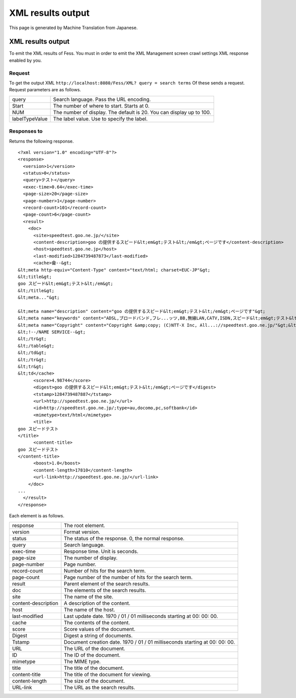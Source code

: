 ==================
XML results output
==================

This page is generated by Machine Translation from Japanese.

XML results output
==================

To emit the XML results of Fess. You must in order to emit the XML
Management screen crawl settings XML response enabled by you.

Request
-------

To get the output XML
``http://localhost:8080/Fess/XML? query = search terms`` Of these sends
a request. Request parameters are as follows.

+------------------+------------------------------------------------------------------------+
| query            | Search language. Pass the URL encoding.                                |
+------------------+------------------------------------------------------------------------+
| Start            | The number of where to start. Starts at 0.                             |
+------------------+------------------------------------------------------------------------+
| NUM              | The number of display. The default is 20. You can display up to 100.   |
+------------------+------------------------------------------------------------------------+
| labelTypeValue   | The label value. Use to specify the label.                             |
+------------------+------------------------------------------------------------------------+

Responses to
------------

Returns the following response.

::

    <?xml version="1.0" encoding="UTF-8"?>
    <response>
      <version>1</version>
      <status>0</status>
      <query>テスト</query>
      <exec-time>0.64</exec-time>
      <page-size>20</page-size>
      <page-number>1</page-number>
      <record-count>101</record-count>
      <page-count>6</page-count>
      <result>
        <doc>
          <site>speedtest.goo.ne.jp/</site>
          <content-description>goo の提供するスピード&lt;em&gt;テスト&lt;/em&gt;ページです</content-description>
          <host>speedtest.goo.ne.jp</host>
          <last-modified>1284739487873</last-modified>
          <cache>龠--&gt;
    &lt;meta http-equiv="Content-Type" content="text/html; charset=EUC-JP"&gt;
    &lt;title&gt;
    goo スピード&lt;em&gt;テスト&lt;/em&gt;
    &lt;/title&gt;
    &lt;meta..."&gt;

    &lt;meta name="description" content="goo の提供するスピード&lt;em&gt;テスト&lt;/em&gt;ページです"&gt;
    &lt;meta name="keywords" content="ADSL,ブロードバンド,フレ...ッツ,BB,無線LAN,CATV,ISDN,スピード&lt;em&gt;テスト&lt;/em&gt;"&gt;
    &lt;meta name="Copyright" content="Copyright &amp;copy; (C)NTT-X Inc, All...://speedtest.goo.ne.jp/"&gt;&lt;img src="/img/h1/h1_76.gif" width="129" height="22" border="0" alt="スピード&lt;em&gt;テスト&lt;/em&gt;"&gt;&lt;img src..." color="#ffffff"&gt;goo スピード&lt;em&gt;テスト&lt;/em&gt;&lt;/font&gt;&lt;/a&gt;&lt;/b&gt;&lt;/td&gt;
    &lt;!--/NAME SERVICE--&gt;
    &lt;/tr&gt;
    &lt;/table&gt;
    &lt;/td&gt;
    &lt;/tr&gt;
    &lt;tr&gt;
    &lt;td</cache>
          <score>4.98744</score>
          <digest>goo の提供するスピード&lt;em&gt;テスト&lt;/em&gt;ページです</digest>
          <tstamp>1284739487887</tstamp>
          <url>http://speedtest.goo.ne.jp/</url>
          <id>http://speedtest.goo.ne.jp/;type=au,docomo,pc,softbank</id>
          <mimetype>text/html</mimetype>
          <title>
    goo スピードテスト
    </title>
          <content-title>
    goo スピードテスト
    </content-title>
          <boost>1.0</boost>
          <content-length>17810</content-length>
          <url-link>http://speedtest.goo.ne.jp/</url-link>
        </doc>
    ...
      </result>
    </response>

Each element is as follows.

+-----------------------+-------------------------------------------------------------------------------+
| response              | The root element.                                                             |
+-----------------------+-------------------------------------------------------------------------------+
| version               | Format version.                                                               |
+-----------------------+-------------------------------------------------------------------------------+
| status                | The status of the response. 0, the normal response.                           |
+-----------------------+-------------------------------------------------------------------------------+
| query                 | Search language.                                                              |
+-----------------------+-------------------------------------------------------------------------------+
| exec-time             | Response time. Unit is seconds.                                               |
+-----------------------+-------------------------------------------------------------------------------+
| page-size             | The number of display.                                                        |
+-----------------------+-------------------------------------------------------------------------------+
| page-number           | Page number.                                                                  |
+-----------------------+-------------------------------------------------------------------------------+
| record-count          | Number of hits for the search term.                                           |
+-----------------------+-------------------------------------------------------------------------------+
| page-count            | Page number of the number of hits for the search term.                        |
+-----------------------+-------------------------------------------------------------------------------+
| result                | Parent element of the search results.                                         |
+-----------------------+-------------------------------------------------------------------------------+
| doc                   | The elements of the search results.                                           |
+-----------------------+-------------------------------------------------------------------------------+
| site                  | The name of the site.                                                         |
+-----------------------+-------------------------------------------------------------------------------+
| content-description   | A description of the content.                                                 |
+-----------------------+-------------------------------------------------------------------------------+
| host                  | The name of the host.                                                         |
+-----------------------+-------------------------------------------------------------------------------+
| last-modified         | Last update date. 1970 / 01 / 01 milliseconds starting at 00: 00: 00.         |
+-----------------------+-------------------------------------------------------------------------------+
| cache                 | The contents of the content.                                                  |
+-----------------------+-------------------------------------------------------------------------------+
| score                 | Score values of the document.                                                 |
+-----------------------+-------------------------------------------------------------------------------+
| Digest                | Digest a string of documents.                                                 |
+-----------------------+-------------------------------------------------------------------------------+
| Tstamp                | Document creation date. 1970 / 01 / 01 milliseconds starting at 00: 00: 00.   |
+-----------------------+-------------------------------------------------------------------------------+
| URL                   | The URL of the document.                                                      |
+-----------------------+-------------------------------------------------------------------------------+
| ID                    | The ID of the document.                                                       |
+-----------------------+-------------------------------------------------------------------------------+
| mimetype              | The MIME type.                                                                |
+-----------------------+-------------------------------------------------------------------------------+
| title                 | The title of the document.                                                    |
+-----------------------+-------------------------------------------------------------------------------+
| content-title         | The title of the document for viewing.                                        |
+-----------------------+-------------------------------------------------------------------------------+
| content-length        | The size of the document.                                                     |
+-----------------------+-------------------------------------------------------------------------------+
| URL-link              | The URL as the search results.                                                |
+-----------------------+-------------------------------------------------------------------------------+
